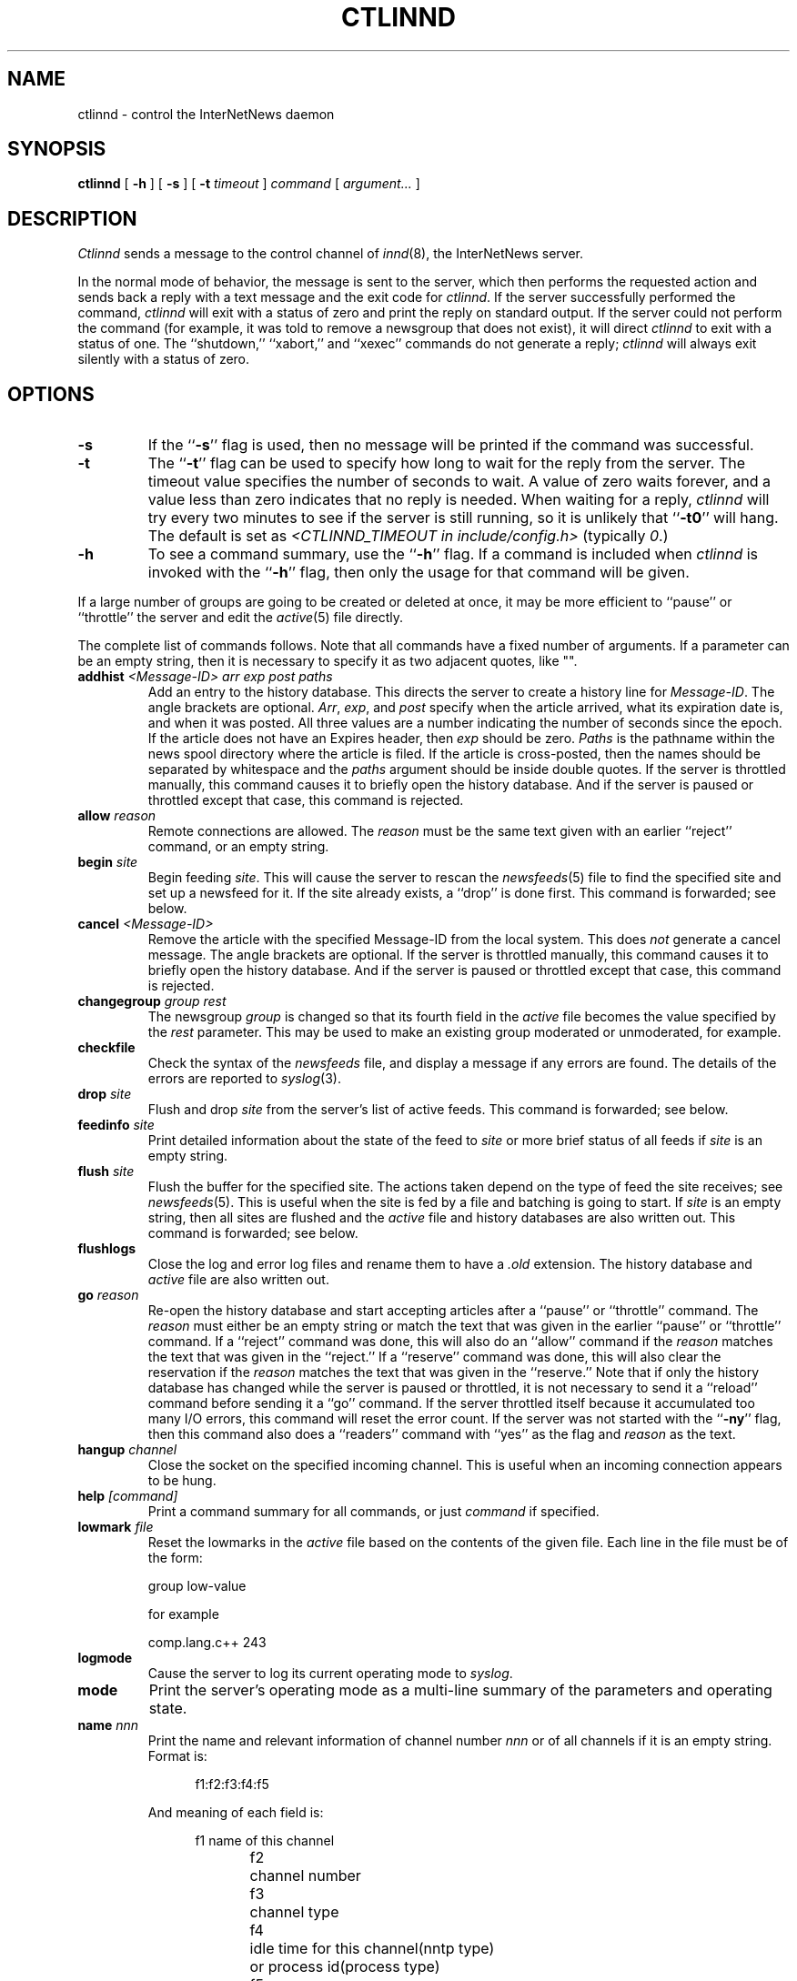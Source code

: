 .\" $Revision$
.TH CTLINND 8
.SH NAME
ctlinnd \- control the InterNetNews daemon
.SH SYNOPSIS
.B ctlinnd
[
.B \-h
]
[
.B \-s
]
[
.BI \-t " timeout"
]
.I command
[
.I argument...
]
.SH DESCRIPTION
.I Ctlinnd
sends a message to the control channel of
.IR innd (8),
the InterNetNews server.
.PP
In the normal mode of behavior, the message is sent to the server, which
then performs the requested action and sends back a reply with a text
message and the exit code for
.IR ctlinnd .
If the server successfully performed the command,
.I ctlinnd
will exit with a status of zero and print the reply on standard output.
If the server could not perform the command (for example, it was told to
remove a newsgroup that does not exist), it will direct
.I ctlinnd
to exit with a status of one.
The ``shutdown,'' ``xabort,'' and ``xexec'' commands do not generate a reply;
.I ctlinnd
will always exit silently with a status of zero.
.SH OPTIONS
.TP
.B \-s
If the ``\fB\-s\fP'' flag is
used, then no message will be printed if the command was successful.
.TP
.B \-t
The ``\fB\-t\fP'' flag can be used to specify how long to wait for the reply
from the server.
The timeout value specifies the number of seconds to wait.
A value of zero waits forever, and a value less
than zero indicates that no reply is needed.
When waiting for a reply,
.I ctlinnd
will try every two minutes to see if the server is still running, so it
is unlikely that ``\fB\-t0\fP'' will hang.
The default is set as 
.I <CTLINND_TIMEOUT in include/config.h> 
(typically 
.IR 0 .)
.TP
.B \-h
To see a command summary, use the ``\fB\-h\fP'' flag.
If a command is included when
.I ctlinnd
is invoked with the ``\fB\-h\fP'' flag, then only the usage for that command
will be given.
.PP
If a large number of groups are going to be created or deleted at once,
it may be more efficient to ``pause'' or ``throttle'' the server
and edit the
.IR active (5)
file directly.
.PP
The complete list of commands follows.
Note that all commands have a fixed number of arguments.
If a parameter can be an empty string, then it is necessary to
specify it as two adjacent quotes, like "".
.TP
.BI addhist " <Message-ID> arr exp post paths"
Add an entry to the history database.
This directs the server to create a history line for
.IR Message-ID .
The angle brackets are optional.
.IR Arr ,
.IR exp ,
and
.I post
specify when the article arrived, what its expiration date is, and
when it was posted.
All three values are a number indicating the number of seconds since the
epoch.
If the article does not have an Expires header, then
.I exp
should be zero.
.I Paths
is the pathname within the news spool directory where the article is filed.
If the article is cross-posted, then the names should be separated by
whitespace and the
.I paths
argument should be inside double quotes.
If the server is throttled manually, this command causes it to briefly
open the history database.
And if the server is paused or throttled except that case, this command
is rejected.
.TP
.BI allow " reason"
Remote connections are allowed.
The
.I reason
must be the same text given with an earlier ``reject'' command, or an
empty string.
.TP
.BI begin " site"
Begin feeding
.IR site .
This will cause the server to rescan the
.IR newsfeeds (5)
file to find the specified site and set up a newsfeed for it.
If the site already exists, a ``drop'' is done first.
This command is forwarded; see below.
.TP
.BI cancel " <Message-ID>"
Remove the article with the specified Message-ID from the local system.
This does
.I not
generate a cancel message.
The angle brackets are optional.
If the server is throttled manually, this command causes it to briefly
open the history database.
And if the server is paused or throttled except that case, this command
is rejected.
.TP
.BI changegroup " group rest"
The newsgroup
.I group
is changed so that its fourth field in the
.I active
file becomes the value specified by the
.I rest
parameter.
This may be used to make an existing group moderated or unmoderated,
for example.
.TP
.B checkfile
Check the syntax of the
.I newsfeeds
file, and display a message if any errors are found.
The details of the errors are reported to
.IR syslog (3).
.TP
.BI drop " site"
Flush and drop
.I site
from the server's list of active feeds.
This command is forwarded; see below.
.TP
.BI feedinfo " site"
Print detailed information about the state of the
feed to
.I site
or more brief status of all feeds if
.I site
is an empty string.
.TP
.BI flush " site"
Flush the buffer for the specified site.
The actions taken depend on the type of feed the site receives; see
.IR newsfeeds (5).
This is useful when the site is fed by a file and batching is going to start.
If
.I site
is an empty string, then all sites are flushed and the
.I active
file and history databases are also written out.
This command is forwarded; see below.
.TP
.B flushlogs
Close the log and error log files and rename them to have a
.I \&.old
extension.
The history database and
.I active
file are also written out.
.TP
.BI go " reason"
Re-open the history database and start accepting articles after a ``pause''
or ``throttle'' command.
The
.I reason
must either be an empty string or match the text that was given
in the earlier ``pause'' or ``throttle'' command.
If a ``reject'' command was done, this will also do an ``allow'' command
if the
.I reason
matches the text that was given in the ``reject.''
If a ``reserve'' command was done, this will also clear the reservation if
the
.I reason
matches the text that was given in the ``reserve.''
Note that if only the history database has changed while the server is
paused or throttled, it is not necessary to send it a ``reload'' command
before sending it a ``go'' command.
If the server throttled itself because it accumulated too many I/O
errors, this command will reset the error count.
If the server was not started with the ``\fB\-ny\fP'' flag, then this command also
does a ``readers'' command with ``yes'' as the flag and
.I reason
as the text.
.TP
.BI hangup " channel"
Close the socket on the specified incoming channel.
This is useful when an incoming connection appears to be hung.
.TP
.BI help " [command]"
Print a command summary for all commands, or just
.I command
if specified.
.TP
.BI lowmark " file"
Reset the lowmarks in the
.I active
file based on the contents of the given
file. Each line in the file must be of the form:
.IP
.RS
.nf
    group low-value
.fi
.RE
.IP
for example
.IP
.RS
.nf
    comp.lang.c++    243
.fi
.RE
.TP
.BI logmode
Cause the server to log its current operating mode to
.IR syslog .
.TP
.BI mode
Print the server's operating mode as a multi-line summary of the parameters
and operating state.
.TP
.BI name " nnn"
Print the name and relevant information of channel number
.I nnn
or of all channels if it is an empty string.  Format is:
.sp 1
.in +0.5i
.nf
f1:f2:f3:f4:f5
.fi
.in -0.5i
.sp 1
And meaning of each field is:
.sp 1
.in +0.5i
.nf
f1	name of this channel
f2	channel number
f3	channel type
f4	idle time for this channel(nntp type)
	or process id(process type)
f5	channel status(nntp type)
.fi
.in -0.5i
.sp 1
F3 is one of followings:
.sp 1
.in +0.5i
.nf
control		control channel which is used
			for ctlinnd
file			file channel which is used for
			file feed
localconn		local channel which is used for
			nnrpd or rnews
nntp			nntp channel which is used for
			current remote connection
proc			process channel which is used
			for process feed
remconn		remote channel which will be
			used for nntp
.fi
.in -0.5i
.sp 1
Channel status shows if the channel is paused or not.  Nothing is
shown unless the channel is paused.  Or ``paused'' is shown.
\&``Paused'' status happens, if the number of remote connection
for that label in
.IR incoming.conf (5)
is beyond ``max-connections'' within ``hold-time'' seconds since connected.
.TP
.BI newgroup " group rest creator"
Create the specified newsgroup.
The
.I rest
parameter should be the fourth field as described in
.IR active (5);
if it is not an equal sign, only the first letter is used.
The
.I creator
should be the name of the person creating the group.
If the newsgroup already exists, this is equivalent to the ``changegroup''
command.
This is the only command that has defaults.
The
.I creator
can be omitted and will default to the newsmaster (as specified at configure
time, ``usenet'' by default), and the
.I rest
parameter can be omitted and will default to ``y''.
This command can be done while the server is only throttled manually
or running; it will
update its internal state when a ``go'' command is sent.
This command updates the
.I active.times
(see
.IR active (5))
file.
This command is forwarded; see below.
.TP
.BI param " letter value"
Change the command-line parameters of the server.
The combination of defaults make it possible to use the text of the Control
header directly.
.I Letter
is the
.I innd
command-line option to set, and
.I value
is the new value.
For example, ``i 5'' directs the server to allow only five incoming
connections.
To enable or disable the action of the ``\fB\-n\fP'' flag, use the letter ``y''
or ``n'', respectively, for the
.IR value.
.TP
.BI pause " reason"
Pause the server so that no incoming articles are accepted.
No existing connections are closed, but the history database is closed.
This command should be used for short-term locks, such as when replacing
the history files.
If the server was not started with the ``\fB\-ny\fP'' flag, then this command also
does a ``readers'' command with ``no'' as the flag and
.I reason
as the text.
.TP
.BI perl " flag"
Enable or disable perl news filtering, if
.IR <\-\-with\-perl\ is\ specified\ at\ configure> .
If
.I flag
starts with the letter ``y'' then filtering is enabled.  If it starts with
``n'', then filtering is disabled.
.TP
.BI python " flag"
Enable or disable Python news filtering, if
.IR <\-\-with\-python\ is\ specified\ at\ configure> .
If
.I flag
starts with the letter ``y'' then filtering is enabled.  If it starts with
``n'', then filtering is disabled.

.TP
.BI readers " flag text"
Allow or disallow newsreaders.
If
.I flag
starts with the letter ``n'' then newsreading is disallowed, by
causing the server to pass the
.I text
as the value of the
.IR nnrpd (8)
\&`\fB`\-r\fP'' flag.
If
.I flag
starts with the letter ``y'' and
.I text
is either an empty string, or the same string that was used when newsreading
was disallowed, then newsreading will be allowed.
.\".TP
.\".BI refile " path group"
.\"The article specified by
.\".I path
.\"is refiled as if it were posted to the newsgroup
.\".IR group .
.TP
.BI reject " reason"
Remote connections (those that would not be handed off to
.IR nnrpd )
are rejected, with
.I reason
given as the explanation.
.TP
.BI reload " what reason"
The server updates its in-memory copies of various configuration files.
.I What
identifies what should be reloaded.
If it is an empty string or the word ``all'' then everything is reloaded;
if it is the word ``history'' then the history database is closed and opened,
if it is the word ``incoming.conf'' then the
.IR incoming.conf (5)
file is reloaded; if it is the word ``active'' or ``newsfeeds'' then both
the
.I active
and
.I newsfeeds
files are reloaded; if it is the word ``overview.fmt'' then the
.IR overview.fmt (5)
file is reloaded.
If
.I <\-\-with\-perl is specified at configure>
and it is the word ``filter.perl'' then the
.IR filter_innd.pl
file is reloaded.  If a Perl procedure named ``filter_before_reload'' exists,
it will be called prior to rereading
.IR filter_innd.pl .
If a Perl procedure named ``filter_after_reload'' exists, it will be called
after
.IR filter_innd.pl .
has been reloaded.  Reloading the Perl filter does not enable filtering if
it is disabled; use
.I perl y
to do this. The
.I startup_innd.pl
file cannot be reloaded.
If
.I <\-\-with\-python is specified at configure>
and it is the word ``filter.python'' then the
.I filter_innd.py
file is reloaded.  If a Python method named ``filter_before_reload'' exists,
it will be called prior to rereading
.IR filter_innd.py .
If a Python method named ``__init__'' exists, it will be called
after
.IR filter_innd.py .
has been reloaded.  Reloading the Python filter does not enable filtering if
it is disabled; use
.I python y
to do this.
If
.I <\-\-with\-tcl is specified at configure>
and it is the word ``filter.tcl'' then the
.I filter.tcl
file is reloaded.  If a TCL procedure named ``filter_before_reload'' exists,
it will be called prior to rereading
.IR filter.tcl.
If a TCL procedure named ``filter_after_reload'' exists, it will be called
after
.I filter.tcl
has been reloaded.  Reloading the Tcl filter does not enable filtering if
it is disabled; use
.IR filter
to do this.
The
.I startup.tcl
file cannot be reloaded.
The
.I reason
is reported to
.IR syslog .
There is no way to reload the data
.IR inn.conf (5)
file.
.TP
.BI renumber " group"
Scan overview database for the specified newsgroup and update the
low-water mark and hi-water mark in the
.I active
file.
If
.I group
is an empty string then all newsgroups are scanned.
Renumber never works, unless overview data is created.
See the description of ``enableoverview'' in
.IR inn.conf (5)
for overview creation.
.TP
.BI reserve " reason"
The next ``pause'' or ``throttle'' command must use
.I reason
as its reason.
This ``reservation'' is cleared by giving an empty string for the
.IR reason .
This command is used by programs like
.IR expire (8)
that want to avoid running into other instances of each other.
.TP
.BI rmgroup " group"
Remove the specified newsgroup.
This is done by editing the
.I active
file.
The spool directory is not touched, and any articles in the group will
be expired using the default expiration parameters.
Unlike the ``newgroup'' command, this command does not update the
.I active.times
file.
This command can be done while the server is only throttled manually or running.
This command is forwarded; see below.
.TP
.BI send " feed text..."
The specified
.I text
is sent as a control line to the exploder
.IR feed .
.TP
.BI shutdown " reason"
The server is shut down, with the specified reason recorded in the log
and sent to all open connections.

It is a good idea to send a ``throttle'' command first.

If
.I <\-\-with\-python is specified at configure>
and a Python method named ``filter_close'' exists,
it will be called just before innd exits.
.TP
.BI signal " sig site"
Signal
.I sig
is sent to the specified
.IR site ,
which must be a channel or exploder feed.
.I Sig
can be a numeric signal number or the word ``hup,'' ``int,'' or ``term'';
case is not significant.
.TP
.BI stathist " flag"
Enable or disable getting statistics of history performance.  It disables if
.I flag
is ``off''.  Otherwise
.I flag
is treated as a filename to be written.  The file can be parsed by
I contrib/stathist.pl .
.TP
.BI tcl " flag"
Enable or disable Tcl news filtering, if
.IR <\-\-with\-tcl\ is\ specified\ at\ configure> .
If
.I flag
starts with the letter ``y'' then filtering is enabled.  If it starts with
``n'', then filtering is disabled.

.TP
.BI throttle " reason"
Input is throttled so that all existing connections are closed and new
connections are rejected.
The history database is closed.
This should be used for long-term locks, such as when
.I expire
is being run.
If the server was not started with the ``\-ny'' flag, then this command also
does a ``readers'' command with ``no'' as the flag and
.I reason
as the text.
.TP
.BI timer " off|interval"
Performance monitoring is turned off if ``off'' or ``0'' is specified,
otherwise, statistics will be reported every
.I interval
seconds to syslog.  See 
.IR inn.conf (5)
for information on how to set the startup default.
.TP
.BI trace " item flag"
Tracing is turned on or off for the specified
.IR item .
.I Flag
should start with the letter ``y'' or ``n'' to turn tracing on or off.
If
.I item
starts is a number, then tracing is set for the specified
.I innd
channel, which must be for an incoming NNTP feed.
If it starts with the letter ``i'' then general
.I innd
tracing is turned on or off.
If it starts with the letter ``n'' then future
.IR nnrpd 's
will or will not have the ``\-t'' flag enabled, as appropriate.
\&``n'' does not affect to
.I nnrpd
with ``-D'' (running as a daemon).
.TP
.BI xabort " reason"
The server logs the specified
.I reason
and then invokes the
.IR abort (3)
routine.
.TP
.BI xexec " path"
The server gets ready to shut itself down, but instead of exiting it
execs
.I <PREFIX specified with \-\-prefix at configure>/inndstart
with all of its original arguments except for ``\fB\-r\fP''.
.I Path
can be any of ``innd'', ``inndstart'' or an empty string.
any other value is an error.
.PP
In addition to being acted upon within the server, certain commands can
be forwarded to the appropriate child process.
If the site receiving the command is an exploder (such as
.IR buffchan (8))
or it is a funnel that feeds into an exploder, then the
command can be forwarded.
In this case, the server will send a command line to the exploder that
consists of the
.I ctlinnd
command name.
If the site funnels into an exploder that has an asterisk (``*'') in its ``W''
flag (see
.IR newsfeed (5)),
then the site name will be appended to the command; otherwise no argument
is appended.
.SH BUGS
.I Ctlinnd
uses the
.IR inndcomm (3)
library, and is therefore limited to server replies no larger than 4k.
.SH HISTORY
Written by Rich $alz <rsalz@uunet.uu.net> for InterNetNews.
.de R$
This is revision \\$3, dated \\$4.
..
.R$ $Id$
.SH "SEE ALSO"
active(5),
expire(8),
innd(8),
inndcomm(3),
inn.conf(5),
newsfeeds(5),
overview.fmt(5).
